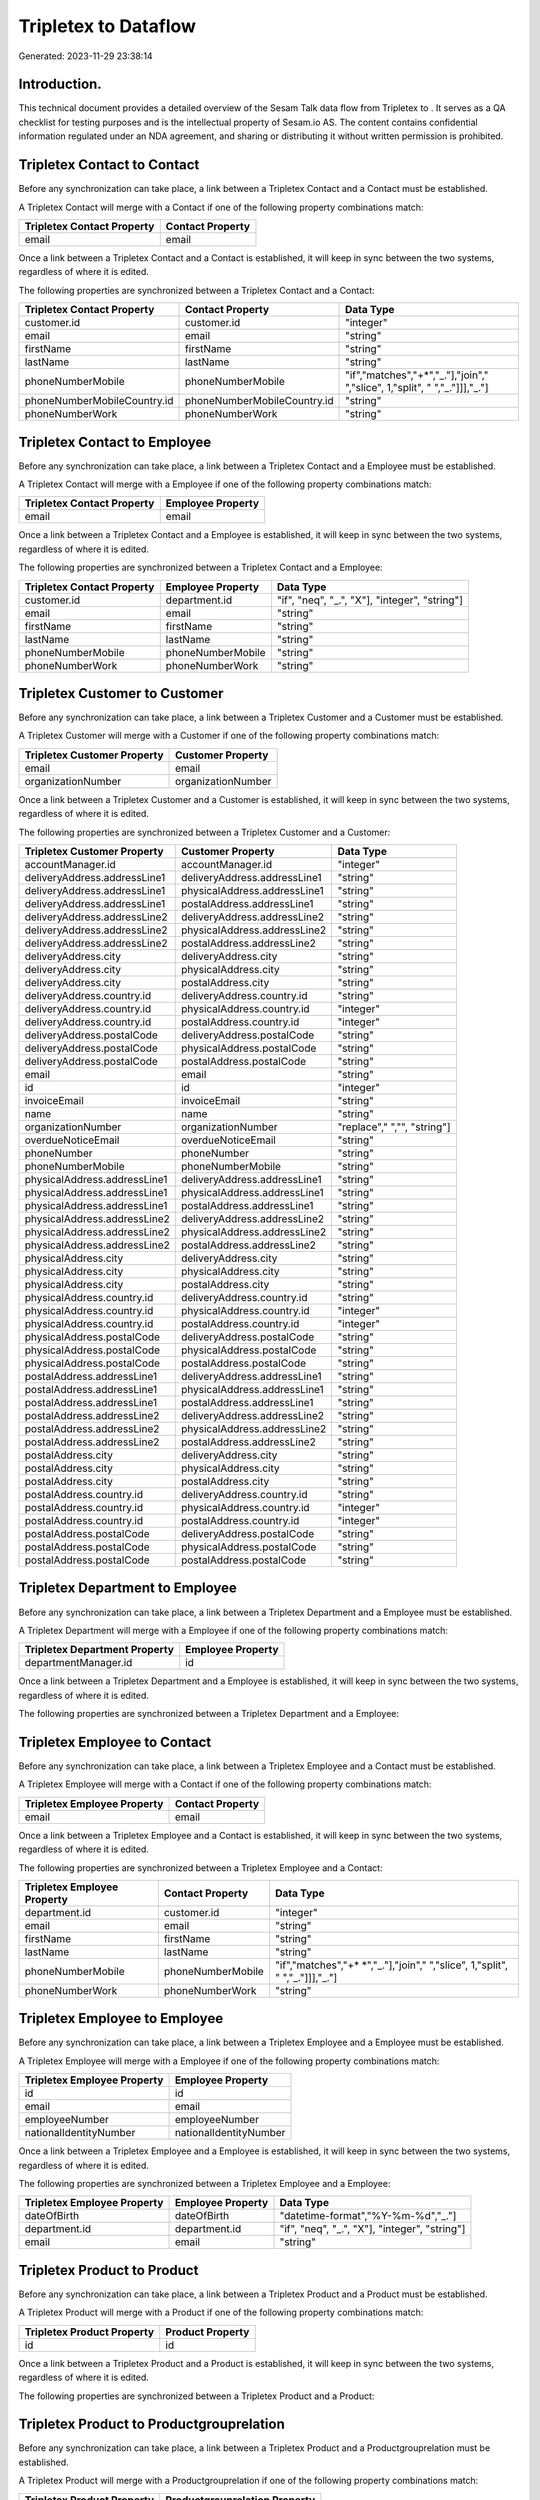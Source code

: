 ======================
Tripletex to  Dataflow
======================

Generated: 2023-11-29 23:38:14

Introduction.
------------

This technical document provides a detailed overview of the Sesam Talk data flow from Tripletex to . It serves as a QA checklist for testing purposes and is the intellectual property of Sesam.io AS. The content contains confidential information regulated under an NDA agreement, and sharing or distributing it without written permission is prohibited.

Tripletex Contact to  Contact
-----------------------------
Before any synchronization can take place, a link between a Tripletex Contact and a  Contact must be established.

A Tripletex Contact will merge with a  Contact if one of the following property combinations match:

.. list-table::
   :header-rows: 1

   * - Tripletex Contact Property
     -  Contact Property
   * - email
     - email

Once a link between a Tripletex Contact and a  Contact is established, it will keep in sync between the two systems, regardless of where it is edited.

The following properties are synchronized between a Tripletex Contact and a  Contact:

.. list-table::
   :header-rows: 1

   * - Tripletex Contact Property
     -  Contact Property
     -  Data Type
   * - customer.id
     - customer.id
     - "integer"
   * - email
     - email
     - "string"
   * - firstName
     - firstName
     - "string"
   * - lastName
     - lastName
     - "string"
   * - phoneNumberMobile
     - phoneNumberMobile
     - "if","matches","+*","_."],"join"," ","slice", 1,"split", " ","_."]]],"_."]
   * - phoneNumberMobileCountry.id
     - phoneNumberMobileCountry.id
     - "string"
   * - phoneNumberWork
     - phoneNumberWork
     - "string"


Tripletex Contact to  Employee
------------------------------
Before any synchronization can take place, a link between a Tripletex Contact and a  Employee must be established.

A Tripletex Contact will merge with a  Employee if one of the following property combinations match:

.. list-table::
   :header-rows: 1

   * - Tripletex Contact Property
     -  Employee Property
   * - email
     - email

Once a link between a Tripletex Contact and a  Employee is established, it will keep in sync between the two systems, regardless of where it is edited.

The following properties are synchronized between a Tripletex Contact and a  Employee:

.. list-table::
   :header-rows: 1

   * - Tripletex Contact Property
     -  Employee Property
     -  Data Type
   * - customer.id
     - department.id
     - "if", "neq", "_.", "X"], "integer", "string"]
   * - email
     - email
     - "string"
   * - firstName
     - firstName
     - "string"
   * - lastName
     - lastName
     - "string"
   * - phoneNumberMobile
     - phoneNumberMobile
     - "string"
   * - phoneNumberWork
     - phoneNumberWork
     - "string"


Tripletex Customer to  Customer
-------------------------------
Before any synchronization can take place, a link between a Tripletex Customer and a  Customer must be established.

A Tripletex Customer will merge with a  Customer if one of the following property combinations match:

.. list-table::
   :header-rows: 1

   * - Tripletex Customer Property
     -  Customer Property
   * - email
     - email
   * - organizationNumber
     - organizationNumber

Once a link between a Tripletex Customer and a  Customer is established, it will keep in sync between the two systems, regardless of where it is edited.

The following properties are synchronized between a Tripletex Customer and a  Customer:

.. list-table::
   :header-rows: 1

   * - Tripletex Customer Property
     -  Customer Property
     -  Data Type
   * - accountManager.id
     - accountManager.id
     - "integer"
   * - deliveryAddress.addressLine1
     - deliveryAddress.addressLine1
     - "string"
   * - deliveryAddress.addressLine1
     - physicalAddress.addressLine1
     - "string"
   * - deliveryAddress.addressLine1
     - postalAddress.addressLine1
     - "string"
   * - deliveryAddress.addressLine2
     - deliveryAddress.addressLine2
     - "string"
   * - deliveryAddress.addressLine2
     - physicalAddress.addressLine2
     - "string"
   * - deliveryAddress.addressLine2
     - postalAddress.addressLine2
     - "string"
   * - deliveryAddress.city
     - deliveryAddress.city
     - "string"
   * - deliveryAddress.city
     - physicalAddress.city
     - "string"
   * - deliveryAddress.city
     - postalAddress.city
     - "string"
   * - deliveryAddress.country.id
     - deliveryAddress.country.id
     - "string"
   * - deliveryAddress.country.id
     - physicalAddress.country.id
     - "integer"
   * - deliveryAddress.country.id
     - postalAddress.country.id
     - "integer"
   * - deliveryAddress.postalCode
     - deliveryAddress.postalCode
     - "string"
   * - deliveryAddress.postalCode
     - physicalAddress.postalCode
     - "string"
   * - deliveryAddress.postalCode
     - postalAddress.postalCode
     - "string"
   * - email
     - email
     - "string"
   * - id
     - id
     - "integer"
   * - invoiceEmail
     - invoiceEmail
     - "string"
   * - name
     - name
     - "string"
   * - organizationNumber
     - organizationNumber
     - "replace"," ","", "string"]
   * - overdueNoticeEmail
     - overdueNoticeEmail
     - "string"
   * - phoneNumber
     - phoneNumber
     - "string"
   * - phoneNumberMobile
     - phoneNumberMobile
     - "string"
   * - physicalAddress.addressLine1
     - deliveryAddress.addressLine1
     - "string"
   * - physicalAddress.addressLine1
     - physicalAddress.addressLine1
     - "string"
   * - physicalAddress.addressLine1
     - postalAddress.addressLine1
     - "string"
   * - physicalAddress.addressLine2
     - deliveryAddress.addressLine2
     - "string"
   * - physicalAddress.addressLine2
     - physicalAddress.addressLine2
     - "string"
   * - physicalAddress.addressLine2
     - postalAddress.addressLine2
     - "string"
   * - physicalAddress.city
     - deliveryAddress.city
     - "string"
   * - physicalAddress.city
     - physicalAddress.city
     - "string"
   * - physicalAddress.city
     - postalAddress.city
     - "string"
   * - physicalAddress.country.id
     - deliveryAddress.country.id
     - "string"
   * - physicalAddress.country.id
     - physicalAddress.country.id
     - "integer"
   * - physicalAddress.country.id
     - postalAddress.country.id
     - "integer"
   * - physicalAddress.postalCode
     - deliveryAddress.postalCode
     - "string"
   * - physicalAddress.postalCode
     - physicalAddress.postalCode
     - "string"
   * - physicalAddress.postalCode
     - postalAddress.postalCode
     - "string"
   * - postalAddress.addressLine1
     - deliveryAddress.addressLine1
     - "string"
   * - postalAddress.addressLine1
     - physicalAddress.addressLine1
     - "string"
   * - postalAddress.addressLine1
     - postalAddress.addressLine1
     - "string"
   * - postalAddress.addressLine2
     - deliveryAddress.addressLine2
     - "string"
   * - postalAddress.addressLine2
     - physicalAddress.addressLine2
     - "string"
   * - postalAddress.addressLine2
     - postalAddress.addressLine2
     - "string"
   * - postalAddress.city
     - deliveryAddress.city
     - "string"
   * - postalAddress.city
     - physicalAddress.city
     - "string"
   * - postalAddress.city
     - postalAddress.city
     - "string"
   * - postalAddress.country.id
     - deliveryAddress.country.id
     - "string"
   * - postalAddress.country.id
     - physicalAddress.country.id
     - "integer"
   * - postalAddress.country.id
     - postalAddress.country.id
     - "integer"
   * - postalAddress.postalCode
     - deliveryAddress.postalCode
     - "string"
   * - postalAddress.postalCode
     - physicalAddress.postalCode
     - "string"
   * - postalAddress.postalCode
     - postalAddress.postalCode
     - "string"


Tripletex Department to  Employee
---------------------------------
Before any synchronization can take place, a link between a Tripletex Department and a  Employee must be established.

A Tripletex Department will merge with a  Employee if one of the following property combinations match:

.. list-table::
   :header-rows: 1

   * - Tripletex Department Property
     -  Employee Property
   * - departmentManager.id
     - id

Once a link between a Tripletex Department and a  Employee is established, it will keep in sync between the two systems, regardless of where it is edited.

The following properties are synchronized between a Tripletex Department and a  Employee:

.. list-table::
   :header-rows: 1

   * - Tripletex Department Property
     -  Employee Property
     -  Data Type


Tripletex Employee to  Contact
------------------------------
Before any synchronization can take place, a link between a Tripletex Employee and a  Contact must be established.

A Tripletex Employee will merge with a  Contact if one of the following property combinations match:

.. list-table::
   :header-rows: 1

   * - Tripletex Employee Property
     -  Contact Property
   * - email
     - email

Once a link between a Tripletex Employee and a  Contact is established, it will keep in sync between the two systems, regardless of where it is edited.

The following properties are synchronized between a Tripletex Employee and a  Contact:

.. list-table::
   :header-rows: 1

   * - Tripletex Employee Property
     -  Contact Property
     -  Data Type
   * - department.id
     - customer.id
     - "integer"
   * - email
     - email
     - "string"
   * - firstName
     - firstName
     - "string"
   * - lastName
     - lastName
     - "string"
   * - phoneNumberMobile
     - phoneNumberMobile
     - "if","matches","+* *","_."],"join"," ","slice", 1,"split", " ","_."]]],"_."]
   * - phoneNumberWork
     - phoneNumberWork
     - "string"


Tripletex Employee to  Employee
-------------------------------
Before any synchronization can take place, a link between a Tripletex Employee and a  Employee must be established.

A Tripletex Employee will merge with a  Employee if one of the following property combinations match:

.. list-table::
   :header-rows: 1

   * - Tripletex Employee Property
     -  Employee Property
   * - id
     - id
   * - email
     - email
   * - employeeNumber
     - employeeNumber
   * - nationalIdentityNumber
     - nationalIdentityNumber

Once a link between a Tripletex Employee and a  Employee is established, it will keep in sync between the two systems, regardless of where it is edited.

The following properties are synchronized between a Tripletex Employee and a  Employee:

.. list-table::
   :header-rows: 1

   * - Tripletex Employee Property
     -  Employee Property
     -  Data Type
   * - dateOfBirth
     - dateOfBirth
     - "datetime-format","%Y-%m-%d","_."]
   * - department.id
     - department.id
     - "if", "neq", "_.", "X"], "integer", "string"]
   * - email
     - email
     - "string"


Tripletex Product to  Product
-----------------------------
Before any synchronization can take place, a link between a Tripletex Product and a  Product must be established.

A Tripletex Product will merge with a  Product if one of the following property combinations match:

.. list-table::
   :header-rows: 1

   * - Tripletex Product Property
     -  Product Property
   * - id
     - id

Once a link between a Tripletex Product and a  Product is established, it will keep in sync between the two systems, regardless of where it is edited.

The following properties are synchronized between a Tripletex Product and a  Product:

.. list-table::
   :header-rows: 1

   * - Tripletex Product Property
     -  Product Property
     -  Data Type


Tripletex Product to  Productgrouprelation
------------------------------------------
Before any synchronization can take place, a link between a Tripletex Product and a  Productgrouprelation must be established.

A Tripletex Product will merge with a  Productgrouprelation if one of the following property combinations match:

.. list-table::
   :header-rows: 1

   * - Tripletex Product Property
     -  Productgrouprelation Property
   * - id
     - product.id

Once a link between a Tripletex Product and a  Productgrouprelation is established, it will keep in sync between the two systems, regardless of where it is edited.

The following properties are synchronized between a Tripletex Product and a  Productgrouprelation:

.. list-table::
   :header-rows: 1

   * - Tripletex Product Property
     -  Productgrouprelation Property
     -  Data Type


Tripletex Productgrouprelation to  Product
------------------------------------------
Before any synchronization can take place, a link between a Tripletex Productgrouprelation and a  Product must be established.

A Tripletex Productgrouprelation will merge with a  Product if one of the following property combinations match:

.. list-table::
   :header-rows: 1

   * - Tripletex Productgrouprelation Property
     -  Product Property
   * - product.id
     - id

Once a link between a Tripletex Productgrouprelation and a  Product is established, it will keep in sync between the two systems, regardless of where it is edited.

The following properties are synchronized between a Tripletex Productgrouprelation and a  Product:

.. list-table::
   :header-rows: 1

   * - Tripletex Productgrouprelation Property
     -  Product Property
     -  Data Type


Tripletex Productgrouprelation to  Productgrouprelation
-------------------------------------------------------
Before any synchronization can take place, a link between a Tripletex Productgrouprelation and a  Productgrouprelation must be established.

A Tripletex Productgrouprelation will merge with a  Productgrouprelation if one of the following property combinations match:

.. list-table::
   :header-rows: 1

   * - Tripletex Productgrouprelation Property
     -  Productgrouprelation Property
   * - product.id
     - product.id

Once a link between a Tripletex Productgrouprelation and a  Productgrouprelation is established, it will keep in sync between the two systems, regardless of where it is edited.

The following properties are synchronized between a Tripletex Productgrouprelation and a  Productgrouprelation:

.. list-table::
   :header-rows: 1

   * - Tripletex Productgrouprelation Property
     -  Productgrouprelation Property
     -  Data Type


Tripletex Productunit to  Productunit
-------------------------------------
Before any synchronization can take place, a link between a Tripletex Productunit and a  Productunit must be established.

A Tripletex Productunit will merge with a  Productunit if one of the following property combinations match:

.. list-table::
   :header-rows: 1

   * - Tripletex Productunit Property
     -  Productunit Property
   * - name
     - name

Once a link between a Tripletex Productunit and a  Productunit is established, it will keep in sync between the two systems, regardless of where it is edited.

The following properties are synchronized between a Tripletex Productunit and a  Productunit:

.. list-table::
   :header-rows: 1

   * - Tripletex Productunit Property
     -  Productunit Property
     -  Data Type


Tripletex Supplier to  Customer
-------------------------------
Before any synchronization can take place, a link between a Tripletex Supplier and a  Customer must be established.

A Tripletex Supplier will merge with a  Customer if one of the following property combinations match:

.. list-table::
   :header-rows: 1

   * - Tripletex Supplier Property
     -  Customer Property
   * - email
     - email
   * - organizationNumber
     - organizationNumber

Once a link between a Tripletex Supplier and a  Customer is established, it will keep in sync between the two systems, regardless of where it is edited.

The following properties are synchronized between a Tripletex Supplier and a  Customer:

.. list-table::
   :header-rows: 1

   * - Tripletex Supplier Property
     -  Customer Property
     -  Data Type
   * - deliveryAddress.addressLine1
     - deliveryAddress.addressLine1
     - "string"
   * - deliveryAddress.addressLine1
     - physicalAddress.addressLine1
     - "string"
   * - deliveryAddress.addressLine1
     - postalAddress.addressLine1
     - "string"
   * - deliveryAddress.addressLine2
     - deliveryAddress.addressLine2
     - "string"
   * - deliveryAddress.addressLine2
     - physicalAddress.addressLine2
     - "string"
   * - deliveryAddress.addressLine2
     - postalAddress.addressLine2
     - "string"
   * - deliveryAddress.changes
     - deliveryAddress.city
     - "string"
   * - deliveryAddress.changes
     - physicalAddress.city
     - "string"
   * - deliveryAddress.changes
     - postalAddress.city
     - "string"
   * - deliveryAddress.city
     - deliveryAddress.city
     - "string"
   * - deliveryAddress.city
     - deliveryAddress.country.id
     - "string"
   * - deliveryAddress.city
     - physicalAddress.city
     - "string"
   * - deliveryAddress.city
     - physicalAddress.country.id
     - "integer"
   * - deliveryAddress.city
     - postalAddress.city
     - "string"
   * - deliveryAddress.city
     - postalAddress.country.id
     - "integer"
   * - deliveryAddress.country.id
     - deliveryAddress.country.id
     - "string"
   * - deliveryAddress.country.id
     - physicalAddress.country.id
     - "integer"
   * - deliveryAddress.country.id
     - postalAddress.country.id
     - "integer"
   * - deliveryAddress.postalCode
     - deliveryAddress.postalCode
     - "string"
   * - deliveryAddress.postalCode
     - physicalAddress.postalCode
     - "string"
   * - deliveryAddress.postalCode
     - postalAddress.postalCode
     - "string"
   * - email
     - email
     - "string"
   * - id
     - id
     - "integer"
   * - invoiceEmail
     - invoiceEmail
     - "string"
   * - name
     - name
     - "string"
   * - overdueNoticeEmail
     - overdueNoticeEmail
     - "string"
   * - phoneNumber
     - phoneNumber
     - "string"
   * - phoneNumberMobile
     - phoneNumberMobile
     - "string"
   * - physicalAddress.addressLine1
     - deliveryAddress.addressLine1
     - "string"
   * - physicalAddress.addressLine1
     - physicalAddress.addressLine1
     - "string"
   * - physicalAddress.addressLine1
     - postalAddress.addressLine1
     - "string"
   * - physicalAddress.addressLine2
     - deliveryAddress.addressLine2
     - "string"
   * - physicalAddress.addressLine2
     - physicalAddress.addressLine2
     - "string"
   * - physicalAddress.addressLine2
     - postalAddress.addressLine2
     - "string"
   * - physicalAddress.city
     - deliveryAddress.city
     - "string"
   * - physicalAddress.city
     - physicalAddress.city
     - "string"
   * - physicalAddress.city
     - postalAddress.city
     - "string"
   * - physicalAddress.country.id
     - deliveryAddress.country.id
     - "string"
   * - physicalAddress.country.id
     - physicalAddress.country.id
     - "integer"
   * - physicalAddress.country.id
     - postalAddress.country.id
     - "integer"
   * - physicalAddress.postalCode
     - deliveryAddress.postalCode
     - "string"
   * - physicalAddress.postalCode
     - physicalAddress.postalCode
     - "string"
   * - physicalAddress.postalCode
     - postalAddress.postalCode
     - "string"
   * - postalAddress.addressLine1
     - deliveryAddress.addressLine1
     - "string"
   * - postalAddress.addressLine1
     - physicalAddress.addressLine1
     - "string"
   * - postalAddress.addressLine1
     - postalAddress.addressLine1
     - "string"
   * - postalAddress.addressLine2
     - deliveryAddress.addressLine2
     - "string"
   * - postalAddress.addressLine2
     - physicalAddress.addressLine2
     - "string"
   * - postalAddress.addressLine2
     - postalAddress.addressLine2
     - "string"
   * - postalAddress.city
     - deliveryAddress.city
     - "string"
   * - postalAddress.city
     - physicalAddress.city
     - "string"
   * - postalAddress.city
     - postalAddress.city
     - "string"
   * - postalAddress.country.id
     - deliveryAddress.country.id
     - "string"
   * - postalAddress.country.id
     - physicalAddress.country.id
     - "integer"
   * - postalAddress.country.id
     - postalAddress.country.id
     - "integer"
   * - postalAddress.postalCode
     - deliveryAddress.postalCode
     - "string"
   * - postalAddress.postalCode
     - physicalAddress.postalCode
     - "string"
   * - postalAddress.postalCode
     - postalAddress.postalCode
     - "string"


Tripletex Contact to Tripletex Customer
---------------------------------------
Before any synchronization can take place, a link between a Tripletex Contact and a Tripletex Customer must be established.

A new Tripletex Customer will be created from a Tripletex Contact if it is connected to a Tripletex Order, or Orderline that is synchronized into Tripletex.

Once a link between a Tripletex Contact and a Tripletex Customer is established, it will keep in sync between the two systems, regardless of where it is edited.

The following properties are synchronized between a Tripletex Contact and a Tripletex Customer:

.. list-table::
   :header-rows: 1

   * - Tripletex Contact Property
     - Tripletex Customer Property
     - Tripletex Data Type


Tripletex Customer to Tripletex Contact
---------------------------------------
Before any synchronization can take place, a link between a Tripletex Customer and a Tripletex Contact must be established.

A new Tripletex Contact will be created from a Tripletex Customer if it is connected to a Tripletex Order, or Orderline that is synchronized into Tripletex.

Once a link between a Tripletex Customer and a Tripletex Contact is established, it will keep in sync between the two systems, regardless of where it is edited.

The following properties are synchronized between a Tripletex Customer and a Tripletex Contact:

.. list-table::
   :header-rows: 1

   * - Tripletex Customer Property
     - Tripletex Contact Property
     - Tripletex Data Type


Tripletex Customer to  Department
---------------------------------
Before any synchronization can take place, a link between a Tripletex Customer and a  Department must be established.

A new  Department will be created from a Tripletex Customer if it is connected to a Tripletex Contact, Employee, or Department that is synchronized into .

Once a link between a Tripletex Customer and a  Department is established, it will keep in sync between the two systems, regardless of where it is edited.

The following properties are synchronized between a Tripletex Customer and a  Department:

.. list-table::
   :header-rows: 1

   * - Tripletex Customer Property
     -  Department Property
     -  Data Type
   * - name
     - name
     - "string"


Tripletex Department to Tripletex Customer
------------------------------------------
Before any synchronization can take place, a link between a Tripletex Department and a Tripletex Customer must be established.

A new Tripletex Customer will be created from a Tripletex Department if it is connected to a Tripletex Contact, Customer, or Employee that is synchronized into Tripletex.

Once a link between a Tripletex Department and a Tripletex Customer is established, it will keep in sync between the two systems, regardless of where it is edited.

The following properties are synchronized between a Tripletex Department and a Tripletex Customer:

.. list-table::
   :header-rows: 1

   * - Tripletex Department Property
     - Tripletex Customer Property
     - Tripletex Data Type
   * - name
     - name
     - "string"


